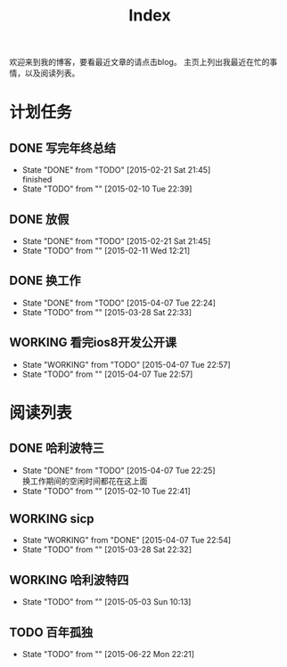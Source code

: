 #+TITLE: Index
#+OPTIONS:     H:3 num:nil toc:t \n:nil @:t ::t |:t ^:nil -:t f:t *:t <:t
欢迎来到我的博客，要看最近文章的请点击blog。
主页上列出我最近在忙的事情，以及阅读列表。


* 计划任务
** DONE 写完年终总结
- State "DONE"       from "TODO"       [2015-02-21 Sat 21:45] \\
  finished
- State "TODO"       from ""           [2015-02-10 Tue 22:39]
** DONE 放假
- State "DONE"       from "TODO"       [2015-02-21 Sat 21:45]
- State "TODO"       from ""           [2015-02-11 Wed 12:21]
** DONE 换工作
- State "DONE"       from "TODO"       [2015-04-07 Tue 22:24]
- State "TODO"       from ""           [2015-03-28 Sat 22:33]
** WORKING 看完ios8开发公开课
- State "WORKING"    from "TODO"       [2015-04-07 Tue 22:57]
- State "TODO"       from ""           [2015-04-07 Tue 22:57]
* 阅读列表
** DONE 哈利波特三
- State "DONE"       from "TODO"       [2015-04-07 Tue 22:25] \\
  换工作期间的空闲时间都花在这上面
- State "TODO"       from ""           [2015-02-10 Tue 22:41]
** WORKING sicp
- State "WORKING"    from "DONE"       [2015-04-07 Tue 22:54]
- State "TODO"       from ""           [2015-03-28 Sat 22:32]
** WORKING 哈利波特四
- State "TODO"       from ""           [2015-05-03 Sun 10:13]
** TODO 百年孤独
- State "TODO"       from ""           [2015-06-22 Mon 22:21]
